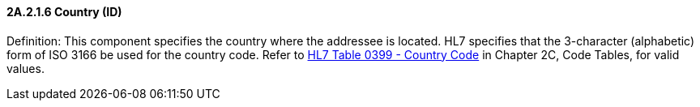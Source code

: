 ==== 2A.2.1.6 Country (ID)

Definition: This component specifies the country where the addressee is located. HL7 specifies that the 3-character (alphabetic) form of ISO 3166 be used for the country code. Refer to file:///E:\V2\v2.9%20final%20Nov%20from%20Frank\V29_CH02C_Tables.docx#HL70399[HL7 Table 0399 - Country Code] in Chapter 2C, Code Tables, for valid values.

